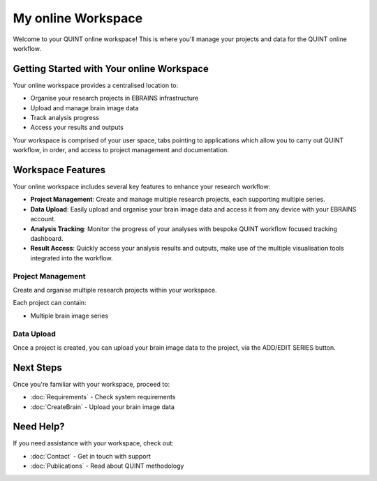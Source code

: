 **My online Workspace**
=======================

Welcome to your QUINT online workspace! This is where you'll manage your projects and data for the QUINT online workflow.

**Getting Started with Your online Workspace**
-----------------------------------

Your online workspace provides a centralised location to:

* Organise your research projects in EBRAINS infrastructure
* Upload and manage brain image data
* Track analysis progress
* Access your results and outputs

Your workspace is comprised of your user space, tabs pointing to applications which allow you to carry out QUINT workflow, in order, and access to project management and documentation.

.. image:: images/Header.png

**Workspace Features**
------------------

Your online workspace includes several key features to enhance your research workflow:

* **Project Management**: Create and manage multiple research projects, each supporting multiple series.
* **Data Upload**: Easily upload and organise your brain image data and access it from any device with your EBRAINS account.
* **Analysis Tracking**: Monitor the progress of your analyses with bespoke QUINT workflow focused tracking dashboard.
* **Result Access**: Quickly access your analysis results and outputs, make use of the multiple visualisation tools integrated into the workflow.

**Project Management**
~~~~~~~~~~~~~~~~~~

Create and organise multiple research projects within your workspace. 

.. image:: images/createProject.png
   :align: right
   :width: 270

Each project can contain:

* Multiple brain image series 


**Data Upload**
~~~~~~~~~~~~~~~~~~
Once a project is created, you can upload your brain image data to the project, via the ADD/EDIT SERIES button.

.. image:: images/AddEditSeries.png
    :height: 400
    :align: center



**Next Steps**
----------

Once you're familiar with your workspace, proceed to:

* :doc:`Requirements` - Check system requirements
* :doc:`CreateBrain` - Upload your brain image data

**Need Help?**
----------

If you need assistance with your workspace, check out:

* :doc:`Contact` - Get in touch with support
* :doc:`Publications` - Read about QUINT methodology
